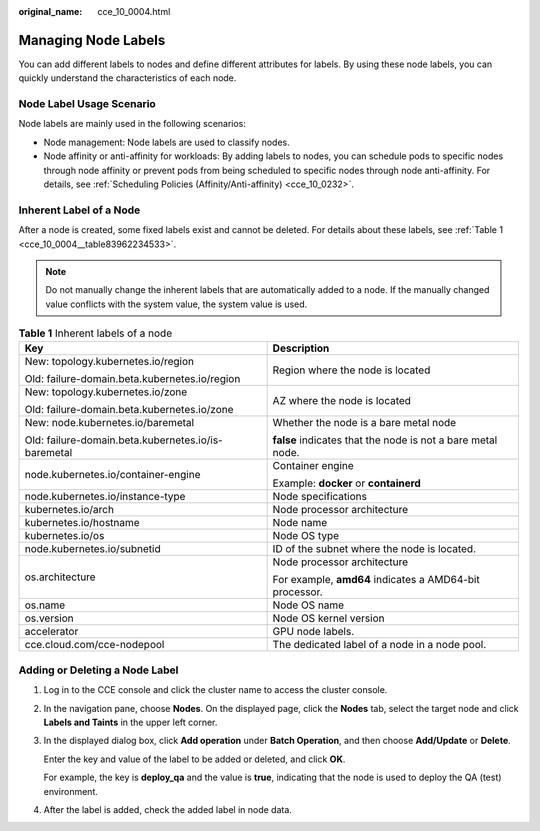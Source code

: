 :original_name: cce_10_0004.html

.. _cce_10_0004:

Managing Node Labels
====================

You can add different labels to nodes and define different attributes for labels. By using these node labels, you can quickly understand the characteristics of each node.

Node Label Usage Scenario
-------------------------

Node labels are mainly used in the following scenarios:

-  Node management: Node labels are used to classify nodes.
-  Node affinity or anti-affinity for workloads: By adding labels to nodes, you can schedule pods to specific nodes through node affinity or prevent pods from being scheduled to specific nodes through node anti-affinity. For details, see :ref:`Scheduling Policies (Affinity/Anti-affinity) <cce_10_0232>`.

Inherent Label of a Node
------------------------

After a node is created, some fixed labels exist and cannot be deleted. For details about these labels, see :ref:`Table 1 <cce_10_0004__table83962234533>`.

.. note::

   Do not manually change the inherent labels that are automatically added to a node. If the manually changed value conflicts with the system value, the system value is used.

.. _cce_10_0004__table83962234533:

.. table:: **Table 1** Inherent labels of a node

   +-----------------------------------------------------+-------------------------------------------------------------+
   | Key                                                 | Description                                                 |
   +=====================================================+=============================================================+
   | New: topology.kubernetes.io/region                  | Region where the node is located                            |
   |                                                     |                                                             |
   | Old: failure-domain.beta.kubernetes.io/region       |                                                             |
   +-----------------------------------------------------+-------------------------------------------------------------+
   | New: topology.kubernetes.io/zone                    | AZ where the node is located                                |
   |                                                     |                                                             |
   | Old: failure-domain.beta.kubernetes.io/zone         |                                                             |
   +-----------------------------------------------------+-------------------------------------------------------------+
   | New: node.kubernetes.io/baremetal                   | Whether the node is a bare metal node                       |
   |                                                     |                                                             |
   | Old: failure-domain.beta.kubernetes.io/is-baremetal | **false** indicates that the node is not a bare metal node. |
   +-----------------------------------------------------+-------------------------------------------------------------+
   | node.kubernetes.io/container-engine                 | Container engine                                            |
   |                                                     |                                                             |
   |                                                     | Example: **docker** or **containerd**                       |
   +-----------------------------------------------------+-------------------------------------------------------------+
   | node.kubernetes.io/instance-type                    | Node specifications                                         |
   +-----------------------------------------------------+-------------------------------------------------------------+
   | kubernetes.io/arch                                  | Node processor architecture                                 |
   +-----------------------------------------------------+-------------------------------------------------------------+
   | kubernetes.io/hostname                              | Node name                                                   |
   +-----------------------------------------------------+-------------------------------------------------------------+
   | kubernetes.io/os                                    | Node OS type                                                |
   +-----------------------------------------------------+-------------------------------------------------------------+
   | node.kubernetes.io/subnetid                         | ID of the subnet where the node is located.                 |
   +-----------------------------------------------------+-------------------------------------------------------------+
   | os.architecture                                     | Node processor architecture                                 |
   |                                                     |                                                             |
   |                                                     | For example, **amd64** indicates a AMD64-bit processor.     |
   +-----------------------------------------------------+-------------------------------------------------------------+
   | os.name                                             | Node OS name                                                |
   +-----------------------------------------------------+-------------------------------------------------------------+
   | os.version                                          | Node OS kernel version                                      |
   +-----------------------------------------------------+-------------------------------------------------------------+
   | accelerator                                         | GPU node labels.                                            |
   +-----------------------------------------------------+-------------------------------------------------------------+
   | cce.cloud.com/cce-nodepool                          | The dedicated label of a node in a node pool.               |
   +-----------------------------------------------------+-------------------------------------------------------------+

Adding or Deleting a Node Label
-------------------------------

#. Log in to the CCE console and click the cluster name to access the cluster console.

#. In the navigation pane, choose **Nodes**. On the displayed page, click the **Nodes** tab, select the target node and click **Labels and Taints** in the upper left corner.

#. In the displayed dialog box, click **Add operation** under **Batch Operation**, and then choose **Add/Update** or **Delete**.

   Enter the key and value of the label to be added or deleted, and click **OK**.

   For example, the key is **deploy_qa** and the value is **true**, indicating that the node is used to deploy the QA (test) environment.

#. After the label is added, check the added label in node data.
